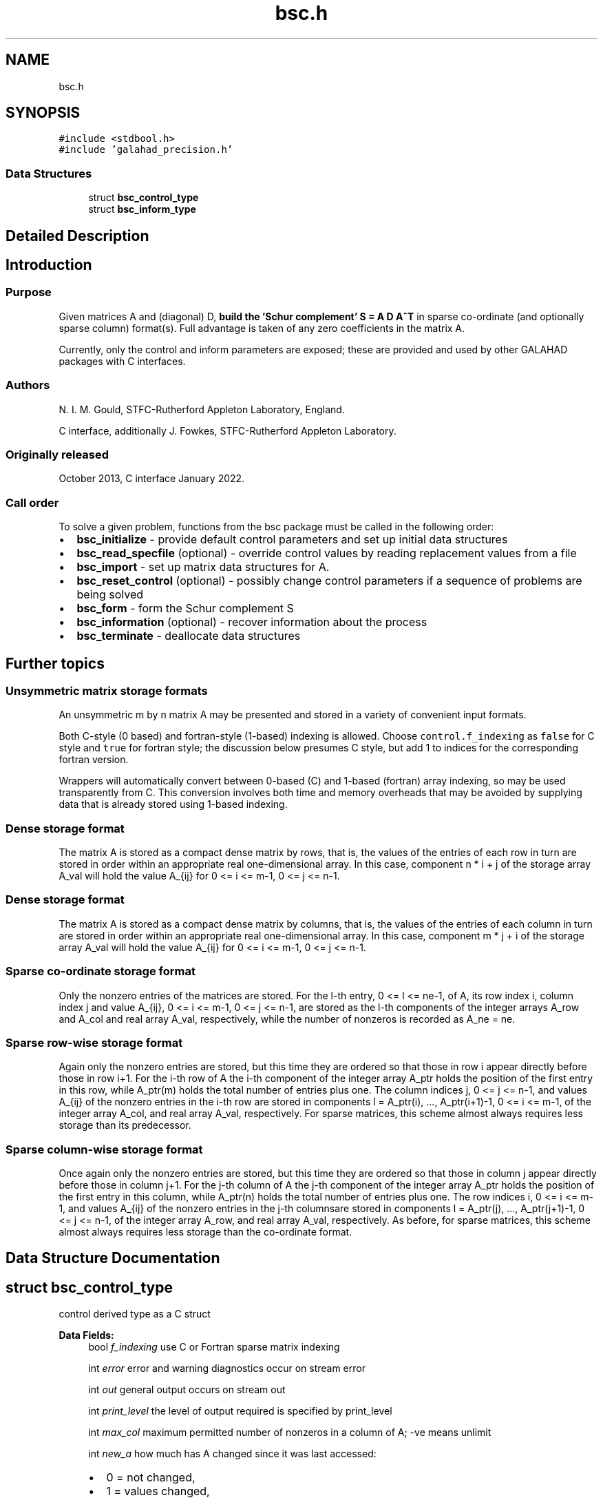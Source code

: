 .TH "bsc.h" 3 "Mon Feb 21 2022" "C interfaces to GALAHAD BSC" \" -*- nroff -*-
.ad l
.nh
.SH NAME
bsc.h
.SH SYNOPSIS
.br
.PP
\fC#include <stdbool\&.h>\fP
.br
\fC#include 'galahad_precision\&.h'\fP
.br

.SS "Data Structures"

.in +1c
.ti -1c
.RI "struct \fBbsc_control_type\fP"
.br
.ti -1c
.RI "struct \fBbsc_inform_type\fP"
.br
.in -1c
.SH "Detailed Description"
.PP 

.SH "Introduction"
.PP
.SS "Purpose"
Given matrices A and (diagonal) D, \fBbuild the 'Schur complement' S = A D A^T\fP in sparse co-ordinate (and optionally sparse column) format(s)\&. Full advantage is taken of any zero coefficients in the matrix A\&.
.PP
Currently, only the control and inform parameters are exposed; these are provided and used by other GALAHAD packages with C interfaces\&.
.SS "Authors"
N\&. I\&. M\&. Gould, STFC-Rutherford Appleton Laboratory, England\&.
.PP
C interface, additionally J\&. Fowkes, STFC-Rutherford Appleton Laboratory\&.
.SS "Originally released"
October 2013, C interface January 2022\&.
.SS "Call order"
To solve a given problem, functions from the bsc package must be called in the following order:
.PP
.IP "\(bu" 2
\fBbsc_initialize\fP - provide default control parameters and set up initial data structures
.IP "\(bu" 2
\fBbsc_read_specfile\fP (optional) - override control values by reading replacement values from a file
.IP "\(bu" 2
\fBbsc_import\fP - set up matrix data structures for A\&.
.IP "\(bu" 2
\fBbsc_reset_control\fP (optional) - possibly change control parameters if a sequence of problems are being solved
.IP "\(bu" 2
\fBbsc_form\fP - form the Schur complement S
.IP "\(bu" 2
\fBbsc_information\fP (optional) - recover information about the process
.IP "\(bu" 2
\fBbsc_terminate\fP - deallocate data structures
.PP
.SH "Further topics"
.PP
.SS "Unsymmetric matrix storage formats"
An unsymmetric m by n matrix A may be presented and stored in a variety of convenient input formats\&.
.PP
Both C-style (0 based) and fortran-style (1-based) indexing is allowed\&. Choose \fCcontrol\&.f_indexing\fP as \fCfalse\fP for C style and \fCtrue\fP for fortran style; the discussion below presumes C style, but add 1 to indices for the corresponding fortran version\&.
.PP
Wrappers will automatically convert between 0-based (C) and 1-based (fortran) array indexing, so may be used transparently from C\&. This conversion involves both time and memory overheads that may be avoided by supplying data that is already stored using 1-based indexing\&.
.SS "Dense storage format"
The matrix A is stored as a compact dense matrix by rows, that is, the values of the entries of each row in turn are stored in order within an appropriate real one-dimensional array\&. In this case, component n * i + j of the storage array A_val will hold the value A_{ij} for 0 <= i <= m-1, 0 <= j <= n-1\&.
.SS "Dense storage format"
The matrix A is stored as a compact dense matrix by columns, that is, the values of the entries of each column in turn are stored in order within an appropriate real one-dimensional array\&. In this case, component m * j + i of the storage array A_val will hold the value A_{ij} for 0 <= i <= m-1, 0 <= j <= n-1\&.
.SS "Sparse co-ordinate storage format"
Only the nonzero entries of the matrices are stored\&. For the l-th entry, 0 <= l <= ne-1, of A, its row index i, column index j and value A_{ij}, 0 <= i <= m-1, 0 <= j <= n-1, are stored as the l-th components of the integer arrays A_row and A_col and real array A_val, respectively, while the number of nonzeros is recorded as A_ne = ne\&.
.SS "Sparse row-wise storage format"
Again only the nonzero entries are stored, but this time they are ordered so that those in row i appear directly before those in row i+1\&. For the i-th row of A the i-th component of the integer array A_ptr holds the position of the first entry in this row, while A_ptr(m) holds the total number of entries plus one\&. The column indices j, 0 <= j <= n-1, and values A_{ij} of the nonzero entries in the i-th row are stored in components l = A_ptr(i), \&.\&.\&., A_ptr(i+1)-1, 0 <= i <= m-1, of the integer array A_col, and real array A_val, respectively\&. For sparse matrices, this scheme almost always requires less storage than its predecessor\&.
.SS "Sparse column-wise storage format"
Once again only the nonzero entries are stored, but this time they are ordered so that those in column j appear directly before those in column j+1\&. For the j-th column of A the j-th component of the integer array A_ptr holds the position of the first entry in this column, while A_ptr(n) holds the total number of entries plus one\&. The row indices i, 0 <= i <= m-1, and values A_{ij} of the nonzero entries in the j-th columnsare stored in components l = A_ptr(j), \&.\&.\&., A_ptr(j+1)-1, 0 <= j <= n-1, of the integer array A_row, and real array A_val, respectively\&. As before, for sparse matrices, this scheme almost always requires less storage than the co-ordinate format\&. 
.SH "Data Structure Documentation"
.PP 
.SH "struct bsc_control_type"
.PP 
control derived type as a C struct 
.PP
\fBData Fields:\fP
.RS 4
bool \fIf_indexing\fP use C or Fortran sparse matrix indexing 
.br
.PP
int \fIerror\fP error and warning diagnostics occur on stream error 
.br
.PP
int \fIout\fP general output occurs on stream out 
.br
.PP
int \fIprint_level\fP the level of output required is specified by print_level 
.br
.PP
int \fImax_col\fP maximum permitted number of nonzeros in a column of A; -ve means unlimit 
.br
.PP
int \fInew_a\fP how much has A changed since it was last accessed: 
.PD 0

.IP "\(bu" 2
0 = not changed, 
.IP "\(bu" 2
1 = values changed, 
.IP "\(bu" 2
2 = structure changed 
.IP "\(bu" 2
3 = structure changed but values not required 
.PP

.br
.PP
int \fIextra_space_s\fP how much extra space is to be allocated in S above that needed to hold the Schur complement 
.br
.PP
bool \fIs_also_by_column\fP should s\&.ptr also be set to indicate the first entry in each column of S 
.br
.PP
bool \fIspace_critical\fP if \&.space_critical true, every effort will be made to use as little space as possible\&. This may result in longer computation time 
.br
.PP
bool \fIdeallocate_error_fatal\fP if \&.deallocate_error_fatal is true, any array/pointer deallocation error will terminate execution\&. Otherwise, computation will continue 
.br
.PP
char \fIprefix[31]\fP all output lines will be prefixed by \&.prefix(2:LEN(TRIM(\&.prefix))-1) where \&.prefix contains the required string enclosed in quotes, e\&.g\&. 'string' or 'string' 
.br
.PP
.RE
.PP
.SH "struct bsc_inform_type"
.PP 
inform derived type as a C struct 
.PP
\fBData Fields:\fP
.RS 4
int \fIstatus\fP return status\&. See SBLS_form_and_factorize for details 
.br
.PP
int \fIalloc_status\fP the status of the last attempted allocation/deallocation 
.br
.PP
char \fIbad_alloc[81]\fP the name of the array for which an allocation/deallocation error ocurred 
.br
.PP
int \fImax_col_a\fP the maximum number of entries in a column of A 
.br
.PP
int \fIexceeds_max_col\fP the number of columns of A that have more than control\&.max_col entries 
.br
.PP
real_wp_ \fItime\fP the total CPU time spent in the package 
.br
.PP
real_wp_ \fIclock_time\fP the total clock time spent in the package 
.br
.PP
.RE
.PP
.SH "Author"
.PP 
Generated automatically by Doxygen for C interfaces to GALAHAD BSC from the source code\&.
